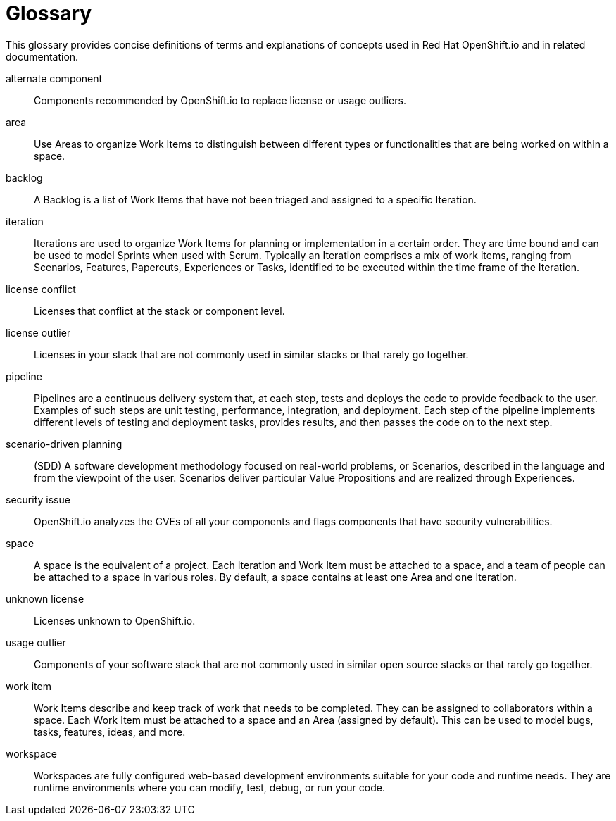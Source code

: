 [glossary]
[id="glossary"]
= Glossary

This glossary provides concise definitions of terms and explanations of concepts used in Red Hat OpenShift.io and in related documentation.

////

Rules for this file:

This file is consumed for the automatic generation of infotips used by OSIO web components. Certain rules need to be observed.

* Only use the AsciiDoc syntax for a definition list to define terms.
* Don't capitalize terms arbitrarily.
* Use singulars for term names.
* Each term needs to be bracketed in the following:

  // term: $uuid
  // endterm

* When adding a new term, use the 'uuidgen' tool to generate a new UUID for it.
* Never changes existing UUIDs; even when correcting the name of the term.
* Never remove terms, unless first agreed on with the respective OSIO team that uses its definition.
* Alphabetize the terms for easy orientation.

////

// term: 6cff4ab8-c380-4aa9-9980-17b6f223d181
alternate component:: Components recommended by OpenShift.io to replace license or usage outliers.
// endterm

// term: a99bf72a-baf4-436e-8095-3955e39d5af0
area:: Use Areas to organize Work Items to distinguish between different types or functionalities that are being worked on within a space.
// endterm

// term: d6c3bc51-f623-4aa4-bea4-4e1d68a27661
backlog:: A Backlog is a list of Work Items that have not been triaged and assigned to a specific Iteration.
// endterm

// term: 5c1b8158-a351-4092-8780-3ad22e1eb173
iteration:: Iterations are used to organize Work Items for planning or implementation in a certain order. They are time bound and can be used to model Sprints when used with Scrum. Typically an Iteration comprises a mix of work items, ranging from Scenarios, Features, Papercuts, Experiences or Tasks, identified to be executed within the time frame of the Iteration.
// endterm

// term: f05a151a-61fa-45b1-8d8b-b3fd7bc63ea9
license conflict:: Licenses that conflict at the stack or component level.
// endterm

// term: 3a953b07-0cc3-4b45-b891-bf490216eae3
license outlier:: Licenses in your stack that are not commonly used in similar stacks or that rarely go together.
// endterm

// term: 5bd840a6-2f62-4bea-bb04-63252f6ce381
pipeline:: Pipelines are a continuous delivery system that, at each step, tests and deploys the code to provide feedback to the user. Examples of such steps are unit testing, performance, integration, and deployment. Each step of the pipeline implements different levels of testing and deployment tasks, provides results, and then passes the code on to the next step.
// endterm

// term: eb05f2b6-8a3c-4054-b28c-3eb1a47c125f
scenario-driven planning:: (SDD) A software development methodology focused on real-world problems, or Scenarios, described in the language and from the viewpoint of the user. Scenarios deliver particular Value Propositions and are realized through Experiences.
// endterm

// term: a5fad1f2-7d5c-4d62-b269-d3637495422a
security issue:: OpenShift.io analyzes the CVEs of all your components and flags components that have security vulnerabilities.
// endterm

// term: 5c543e22-8ae9-4b66-9112-1513d47ab1b4
space:: A space is the equivalent of a project. Each Iteration and Work Item must be attached to a space, and a team of people can be attached to a space in various roles. By default, a space contains at least one Area and one Iteration.
// endterm

// term: 0b52988d-9cea-47a6-9769-d677bff95ed3
unknown license:: Licenses unknown to OpenShift.io.
// endterm

// term: 203160dd-cb50-4383-a2d6-84efcd472c98
usage outlier:: Components of your software stack that are not commonly used in similar open source stacks or that rarely go together.
// endterm

// term: 83e7953e-9335-428c-b1af-7aa4b00cd662
work item:: Work Items describe and keep track of work that needs to be completed. They can be assigned to collaborators within a space. Each Work Item must be attached to a space and an Area (assigned by default). This can be used to model bugs, tasks, features, ideas, and more.
// endterm

// term: e4c8beb4-1ed1-4275-af20-9ee3cb6dafd1
workspace:: Workspaces are fully configured web-based development environments suitable for your code and runtime needs. They are runtime environments where you can modify, test, debug, or run your code.
// endterm
